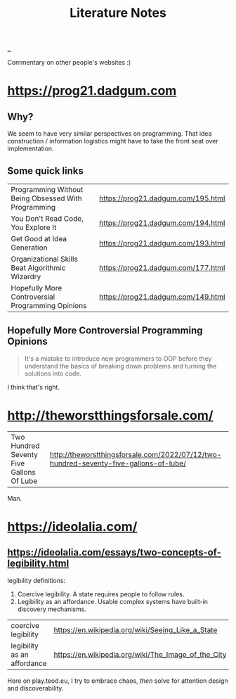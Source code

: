 :PROPERTIES:
:ID: 8e72c536-9881-4477-8670-24c78edd82e7
:END:
#+TITLE: Literature Notes

[[file:..][..]]

Commentary on other people's websites :)

* https://prog21.dadgum.com
** Why?
We seem to have very similar perspectives on programming.
That idea construction / information logistics might have to take the front seat over implementation.
** Some quick links
| Programming Without Being Obsessed With Programming | https://prog21.dadgum.com/195.html |
| You Don't Read Code, You Explore It                 | https://prog21.dadgum.com/194.html |
| Get Good at Idea Generation                         | https://prog21.dadgum.com/193.html |
| Organizational Skills Beat Algorithmic Wizardry     | https://prog21.dadgum.com/177.html |
| Hopefully More Controversial Programming Opinions   | https://prog21.dadgum.com/149.html |
** Hopefully More Controversial Programming Opinions
#+begin_quote
It's a mistake to introduce new programmers to OOP before they understand the
basics of breaking down problems and turning the solutions into code.
#+end_quote

I think that's right.
* http://theworstthingsforsale.com/
| Two Hundred Seventy Five Gallons Of Lube | http://theworstthingsforsale.com/2022/07/12/two-hundred-seventy-five-gallons-of-lube/ |

Man.
* https://ideolalia.com/
** https://ideolalia.com/essays/two-concepts-of-legibility.html
legibility definitions:

1. Coercive legibility.
   A state requires people to follow rules.
2. Legibility as an affordance.
   Usable complex systems have built-in discovery mechanisms.

| coercive legibility         | https://en.wikipedia.org/wiki/Seeing_Like_a_State   |
| legibility as an affordance | https://en.wikipedia.org/wiki/The_Image_of_the_City |

Here on play.teod.eu, I try to embrace chaos, /then/ solve for attention design and discoverability.

